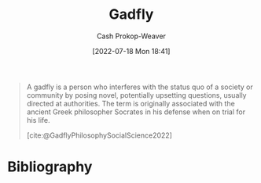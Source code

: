 :PROPERTIES:
:ID:       ef091c65-8db5-40c8-b577-e34b3070143d
:LAST_MODIFIED: [2024-01-08 Mon 08:17]
:END:
#+title: Gadfly
#+hugo_custom_front_matter: :slug "ef091c65-8db5-40c8-b577-e34b3070143d"
#+author: Cash Prokop-Weaver
#+date: [2022-07-18 Mon 18:41]
#+filetags: :concept:

#+begin_quote
A gadfly is a person who interferes with the status quo of a society or community by posing novel, potentially upsetting questions, usually directed at authorities. The term is originally associated with the ancient Greek philosopher Socrates in his defense when on trial for his life.

[cite:@GadflyPhilosophySocialScience2022]
#+end_quote

* Flashcards :noexport:
** Gadfly :fc:
:PROPERTIES:
:ID:       530028e3-edbc-417f-b128-30703a46fbe9
:ANKI_NOTE_ID: 1658194957975
:FC_CREATED: 2022-07-19T01:42:37Z
:FC_TYPE:  vocab
:END:
:REVIEW_DATA:
| position | ease | box | interval | due                  |
|----------+------+-----+----------+----------------------|
| back     | 2.50 |  11 |   759.77 | 2026-02-06T10:41:28Z |
| front    | 1.90 |   7 |    62.91 | 2024-02-17T19:45:14Z |
:END:

- An annoying person, especially one who provokes others into action by criticism
- A person who interferes with the status quo of a society or community by posing novel, potentially upsetting, questions, usually directed at authorities.

*** Source
[cite:@GadflyPhilosophySocialScience2022]
* Bibliography
#+print_bibliography:
